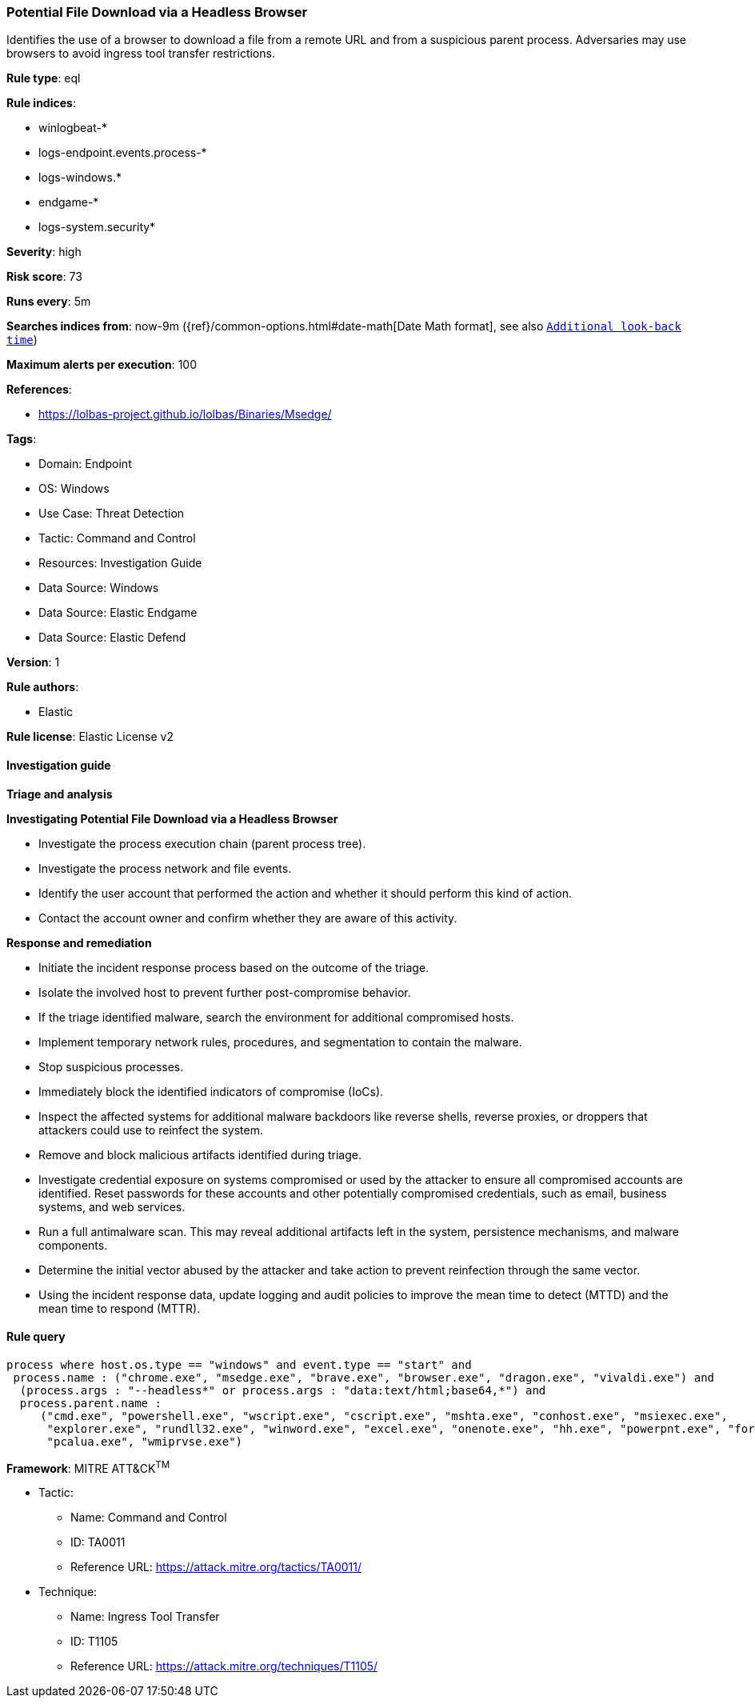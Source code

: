 [[prebuilt-rule-8-12-12-potential-file-download-via-a-headless-browser]]
=== Potential File Download via a Headless Browser

Identifies the use of a browser to download a file from a remote URL and from a suspicious parent process. Adversaries may use browsers to avoid ingress tool transfer restrictions.

*Rule type*: eql

*Rule indices*: 

* winlogbeat-*
* logs-endpoint.events.process-*
* logs-windows.*
* endgame-*
* logs-system.security*

*Severity*: high

*Risk score*: 73

*Runs every*: 5m

*Searches indices from*: now-9m ({ref}/common-options.html#date-math[Date Math format], see also <<rule-schedule, `Additional look-back time`>>)

*Maximum alerts per execution*: 100

*References*: 

* https://lolbas-project.github.io/lolbas/Binaries/Msedge/

*Tags*: 

* Domain: Endpoint
* OS: Windows
* Use Case: Threat Detection
* Tactic: Command and Control
* Resources: Investigation Guide
* Data Source: Windows
* Data Source: Elastic Endgame
* Data Source: Elastic Defend

*Version*: 1

*Rule authors*: 

* Elastic

*Rule license*: Elastic License v2


==== Investigation guide



*Triage and analysis*



*Investigating Potential File Download via a Headless Browser*


- Investigate the process execution chain (parent process tree).
- Investigate the process network and file events.
- Identify the user account that performed the action and whether it should perform this kind of action.
- Contact the account owner and confirm whether they are aware of this activity.


*Response and remediation*


- Initiate the incident response process based on the outcome of the triage.
- Isolate the involved host to prevent further post-compromise behavior.
- If the triage identified malware, search the environment for additional compromised hosts.
  - Implement temporary network rules, procedures, and segmentation to contain the malware.
  - Stop suspicious processes.
  - Immediately block the identified indicators of compromise (IoCs).
  - Inspect the affected systems for additional malware backdoors like reverse shells, reverse proxies, or droppers that attackers could use to reinfect the system.
- Remove and block malicious artifacts identified during triage.
- Investigate credential exposure on systems compromised or used by the attacker to ensure all compromised accounts are identified. Reset passwords for these accounts and other potentially compromised credentials, such as email, business systems, and web services.
- Run a full antimalware scan. This may reveal additional artifacts left in the system, persistence mechanisms, and malware components.
- Determine the initial vector abused by the attacker and take action to prevent reinfection through the same vector.
- Using the incident response data, update logging and audit policies to improve the mean time to detect (MTTD) and the mean time to respond (MTTR).


==== Rule query


[source, js]
----------------------------------
process where host.os.type == "windows" and event.type == "start" and
 process.name : ("chrome.exe", "msedge.exe", "brave.exe", "browser.exe", "dragon.exe", "vivaldi.exe") and
  (process.args : "--headless*" or process.args : "data:text/html;base64,*") and
  process.parent.name :
     ("cmd.exe", "powershell.exe", "wscript.exe", "cscript.exe", "mshta.exe", "conhost.exe", "msiexec.exe",
      "explorer.exe", "rundll32.exe", "winword.exe", "excel.exe", "onenote.exe", "hh.exe", "powerpnt.exe", "forfiles.exe",
      "pcalua.exe", "wmiprvse.exe")

----------------------------------

*Framework*: MITRE ATT&CK^TM^

* Tactic:
** Name: Command and Control
** ID: TA0011
** Reference URL: https://attack.mitre.org/tactics/TA0011/
* Technique:
** Name: Ingress Tool Transfer
** ID: T1105
** Reference URL: https://attack.mitre.org/techniques/T1105/

